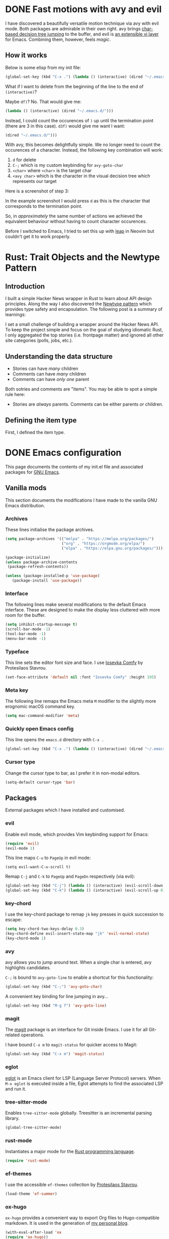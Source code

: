 #+startup: indent
#+startup: logdone
#+hugo_base_dir: ../
#+options: author:nil

* DONE Fast motions with avy and evil
CLOSED: [2022-10-30 Sun 00:49]
:PROPERTIES:
:EXPORT_HUGO_SECTION: post
:EXPORT_FILE_NAME: fast-motions-with-avy-and-evil 
:END:

I have discovered a beautifully versatile motion technique via avy with evil mode. Both packages are admirable in their own right. avy brings [[https://github.com/abo-abo/avy][char-based decision tree jumping]] to the buffer, and evil is [[https://github.com/emacs-evil/evil][an extensible vi layer]] for Emacs. Combining them, however, feels /magic/. 

** How it works
Below is some elisp from my init file:

#+begin_src lisp 
(global-set-key (kbd "C-x .") (lambda () (interactive) (dired "~/.emacs.d/")))
#+end_src

What if I want to delete from the beginning of the line to the end of ~(interactive)~? 

Maybe ~df)~? No. That would give me:

#+begin_src lisp 
 (lambda () (interactive) (dired "~/.emacs.d/")))
#+end_src

Instead, I could count the occurences of ~)~ up until the termination point (there are 3 in this case). ~d3f)~ would give me want I want:

#+begin_src lisp
 (dired "~/.emacs.d/")))
#+end_src

With avy, this becomes delightfully simple. We no longer need to count the occurences of a character. Instead, the following key combination will work:

1. ~d~ for delete
2. ~C-;~ which is my custom keybinding for ~avy-goto-char~
3. ~<char>~ where ~<char>~ is the target char
4. ~<avy char>~ which is the character in the visual decision tree which represents our target

Here is a screenshot of step 3:

[[file:avy-demo.png]]

In the example screenshot I would press ~d~ as this is the character that corresponds to the termination point.

So, in /approximately/ the same number of actions we achieved the equivalent behaviour without having to count character occurences.

Before I switched to Emacs, I tried to set this up with [[https://github.com/ggandor/leap.nvim][leap]] in Neovim but couldn't get it to work properly.

* Rust: Trait Objects and the Newtype Pattern
:PROPERTIES:
:EXPORT_HUGO_SECTION: post
:EXPORT_FILE_NAME: rust-trait-objects-and-newtype-pattern
:END:

** Introduction
I built a simple Hacker News wrapper in Rust to learn about API design principles. Along the way I also discovered the [[https://rust-unofficial.github.io/patterns/patterns/behavioural/newtype.html][Newtype pattern]] which provides type safety and encapsulation. The following post is a summary of learnings:

I set a small challenge of building a wrapper around the Hacker News API. To keep the project simple and focus on the goal of studying idiomatic Rust, I only aggregated the top stories (i.e. frontpage matter) and ignored all other site categories (polls, jobs, etc.).

** Understanding the data structure
- Stories can have /many/ children
- Comments can have /many/ children
- Comments can have /only one/ parent

Both sotries and comments are "items". You may be able to spot a simple rule here:

- Stories are /always/ parents. Comments can be either parents /or/ children.

** Defining the item type
First, I defined the item type. 



* DONE Emacs configuration
CLOSED: [2022-10-29 Sat 18:07]
:PROPERTIES:
:EXPORT_HUGO_SECTION: post
:EXPORT_FILE_NAME: init-el-file
:END:

This page documents the contents of my init.el file and associated packages for [[https://www.gnu.org/software/emacs/][GNU Emacs]].

** Vanilla mods
This section documents the modifications I have made to the vanilla GNU Emacs distribution.

*** Archives
These lines initialise the package archives.

#+begin_src lisp
(setq package-archives '(("melpa" . "https://melpa.org/packages/")
                         ("org" . "https://orgmode.org/elpa/")
                         ("elpa" . "https://elpa.gnu.org/packages/")))

(package-initialize)
(unless package-archive-contents
 (package-refresh-contents))

(unless (package-installed-p 'use-package)
   (package-install 'use-package))
#+end_src

*** Interface
The following lines make several modifications to the default Emacs interface. These are designed to make the display less cluttered with more room for the buffer.

#+begin_src lisp
(setq inhibit-startup-message t)
(scroll-bar-mode -1)
(tool-bar-mode -1)
(menu-bar-mode -1)
#+end_src

*** Typeface
This line sets the editor font size and face. I use [[https://gitlab.com/protesilaos/iosevka-comfy][Iosevka Comfy]] by Protesilaos Stavrou.

#+begin_src lisp
  (set-face-attribute 'default nil :font "Iosevka Comfy" :height 195)
#+end_src

*** Meta key

The following line remaps the Emacs meta ~M~ modifier to the slightly more erognomic macOS command key.

#+begin_src lisp
  (setq mac-command-modifier 'meta)
#+end_src

*** Quickly open Emacs config

This line opens the ~emacs.d~ directory with ~C-x .~

#+begin_src lisp
  (global-set-key (kbd "C-x .") (lambda () (interactive) (dired "~/.emacs.d/")))
#+end_src

*** Cursor type
Change the cursor type to bar, as I prefer it in non-modal editors.

#+begin_src lisp
  (setq-default cursor-type 'bar)
#+end_src

** Packages
External packages which I have installed and customised.

*** evil
Enable evil mode, which provides Vim keybinding support for Emacs:

#+begin_src lisp
(require 'evil)
(evil-mode 1)
#+end_src

This line maps ~C-u~ to ~PageUp~ in evil mode:

#+begin_src
(setq evil-want-C-u-scroll t)
#+end_src

Remap ~C-j~ and ~C-k~ to ~PageUp~ and ~PageDn~ respectively (via evil):

#+begin_src lisp
(global-set-key (kbd "C-j") (lambda () (interactive) (evil-scroll-down 0)))
(global-set-key (kbd "C-k") (lambda () (interactive) (evil-scroll-up 0)))
#+end_src

*** key-chord
I use the key-chord package to remap ~jk~ key presses in quick succession to escape:

#+begin_src lisp
(setq key-chord-two-keys-delay 0.3)
(key-chord-define evil-insert-state-map "jk" 'evil-normal-state)
(key-chord-mode 1)
#+end_src

*** avy
avy allows you to jump around text. When a single char is entered, avy highlights candidates.

~C-;~ is bound to ~avy-goto-line~ to enable a shortcut for this functionality:

#+begin_src lisp
  (global-set-key (kbd "C-;") 'avy-goto-char)
#+end_src

A convenient key binding for line jumping in avy...

#+begin_src lisp
  (global-set-key (kbd "M-g f") 'avy-goto-line)
#+end_src

*** magit
The [[https://magit.vc/][magit]] package is an interface for Git inside Emacs. I use it for all Git-related operations.

I have bound ~C-x m~ to ~magit-status~ for quicker access to Magit:

#+begin_src lisp
(global-set-key (kbd "C-x m") 'magit-status)
#+end_src

*** eglot
[[https://github.com/joaotavora/eglot][eglot]] is an Emacs client for LSP (Language Server Protocol) servers. When ~M-x eglot~ is executed inside a file, Eglot attempts to find the associated LSP and run it.

*** tree-sitter-mode
Enables ~tree-sitter-mode~ globally. Treesitter is an incremental parsing library. 

#+begin_src lisp
  (global-tree-sitter-mode)
#+end_src

*** rust-mode
Instantiates a major mode for the [[https://www.rust-lang.org/][Rust programming language]]. 

#+begin_src lisp
  (require 'rust-mode)
#+end_src

*** ef-themes
I use the accessible ~ef-themes~ collection by [[https://protesilaos.com/][Protesilaos Stavrou]]. 

#+begin_src lisp
  (load-theme 'ef-summer)
#+end_src

*** ox-hugo
~ox-hugo~ provides a convenient way to export Org files to Hugo-compatible markdown. It is used in the generation of [[https://ben-maclaurin.github.io/][my personal blog]].

#+begin_src lisp
  (with-eval-after-load 'ox
  (require 'ox-hugo))
#+end_src

